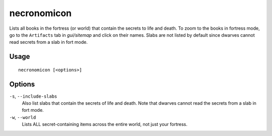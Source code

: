 necronomicon
============

.. dfhack-tool::
    :summary: Find books that contain the secrets of life and death.
    :tags: fort inspection items

Lists all books in the fortress (or world) that contain the secrets to life and
death. To zoom to the books in fortress mode, go to the ``Artifacts`` tab in
`gui/sitemap` and click on their names. Slabs are not listed by default since
dwarves cannot read secrets from a slab in fort mode.

Usage
-----

::

    necronomicon [<options>]

Options
-------

``-s``, ``--include-slabs``
    Also list slabs that contain the secrets of life and death. Note that
    dwarves cannot read the secrets from a slab in fort mode.

``-w``, ``--world``
    Lists ALL secret-containing items across the entire world, not just your
    fortress.
